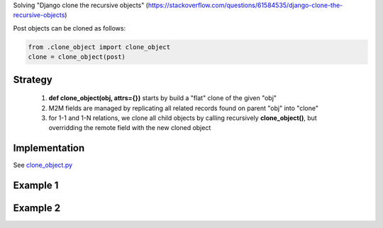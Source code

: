 

Solving "Django clone the recursive objects" (https://stackoverflow.com/questions/61584535/django-clone-the-recursive-objects)

Post objects can be cloned as follows:

.. code:: python

    from .clone_object import clone_object
    clone = clone_object(post)

Strategy
--------

    1) **def clone_object(obj, attrs={})** starts by build a "flat" clone of the given "obj"
    2) M2M fields are managed by replicating all related records found on parent "obj" into "clone"
    3) for 1-1 and 1-N relations, we clone all child objects by calling recursively **clone_object()**,
       but overridding the remote field with the new cloned object

Implementation
--------------

See `clone_object.py <./main/clone_object.py>`_

Example 1
---------

.. image:: screenshots/001.png

.. image:: screenshots/002.png

Example 2
---------

.. image:: screenshots/003.png

.. image:: screenshots/004.png

